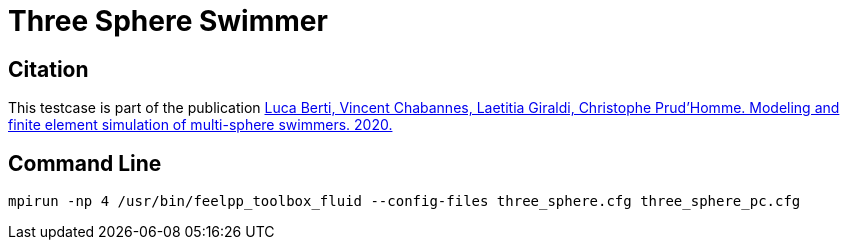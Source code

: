 = Three Sphere Swimmer

== Citation

This testcase is part of the publication
https://hal.archives-ouvertes.fr/view/index/docid/3026951[Luca Berti, Vincent Chabannes, Laetitia Giraldi, Christophe Prud'Homme. Modeling and finite element simulation of multi-sphere swimmers. 2020.]

== Command Line

----
mpirun -np 4 /usr/bin/feelpp_toolbox_fluid --config-files three_sphere.cfg three_sphere_pc.cfg
----